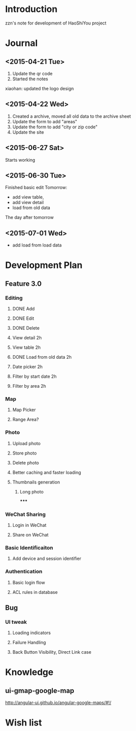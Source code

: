 

* Introduction
zzn's note for development of HaoShiYou project
* Journal
** <2015-04-21 Tue> 
1. Update the qr code
2. Started the notes

xiaohan: updated the logo design
** <2015-04-22 Wed>
1. Created a archive, moved all old data to the archive sheet
2. Update the form to add "areas"
3. Update the form to add "city or zip code"
4. Update the site
** <2015-06-27 Sat>
Starts working
** <2015-06-30 Tue>
Finished basic edit
Tomorrow: 
- add view table,
- add view detail
- load from old data
The day after tomorrow
** <2015-07-01 Wed>
- add load from load data

* Development Plan
** Feature 3.0
*** Editing
**** DONE Add
**** DONE Edit
**** DONE Delete

**** View detail 2h
**** View table 2h
**** DONE Load from old data 2h
**** Date picker 2h


**** Filter by start date 2h
**** Filter by area 2h
*** Map
**** Map Picker
**** Range Area?


*** Photo
**** Upload photo
**** Store photo
**** Delete photo
**** Better caching and faster loading

**** Thumbnails generation
***** Long photo
*****
*** WeChat Sharing
**** Login in WeChat
**** Share on WeChat
*** Basic Identificaiton
**** Add device and session identifier

*** Authentication
**** Basic login flow
**** ACL rules in database

** Bug
*** UI tweak
**** Loading indicators
**** Failure Handling
**** Back Button Visibility, Direct Link case


* Knowledge
** ui-gmap-google-map
http://angular-ui.github.io/angular-google-maps/#!/
* Wish list

